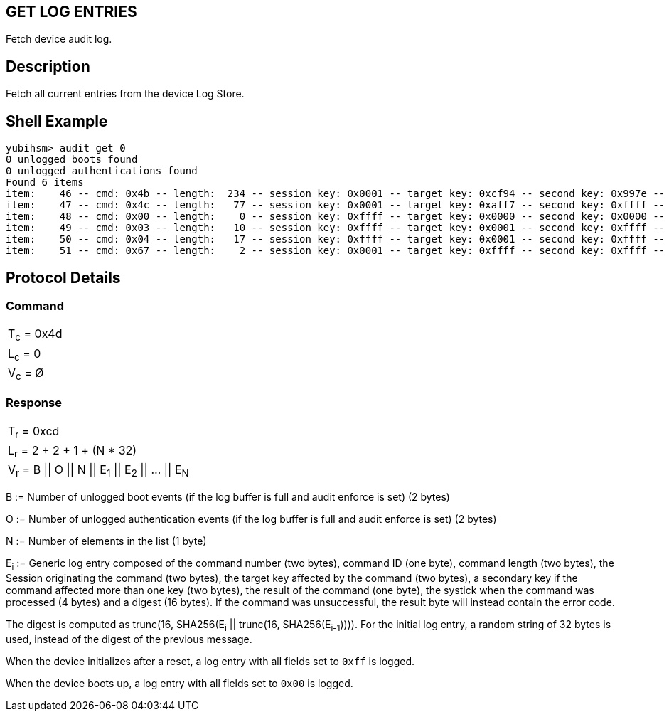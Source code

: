 == GET LOG ENTRIES

Fetch device audit log.

== Description

Fetch all current entries from the device Log Store.

== Shell Example

  yubihsm> audit get 0
  0 unlogged boots found
  0 unlogged authentications found
  Found 6 items
  item:    46 -- cmd: 0x4b -- length:  234 -- session key: 0x0001 -- target key: 0xcf94 -- second key: 0x997e -- result: 0xcb -- tick: 335725 -- hash: 415f51f1f035a1b713e730e4464e4033
  item:    47 -- cmd: 0x4c -- length:   77 -- session key: 0x0001 -- target key: 0xaff7 -- second key: 0xffff -- result: 0xcc -- tick: 351714 -- hash: 5496a60d478c2b9c801d8d32ca66b554
  item:    48 -- cmd: 0x00 -- length:    0 -- session key: 0xffff -- target key: 0x0000 -- second key: 0x0000 -- result: 0x00 -- tick: 0 -- hash: 14ac7747ba9bbb243cfc70befeb5349b
  item:    49 -- cmd: 0x03 -- length:   10 -- session key: 0xffff -- target key: 0x0001 -- second key: 0xffff -- result: 0x83 -- tick: 139 -- hash: b20a8f25c025e693a8e869b433294a20
  item:    50 -- cmd: 0x04 -- length:   17 -- session key: 0xffff -- target key: 0x0001 -- second key: 0xffff -- result: 0x84 -- tick: 139 -- hash: ebfae425c319ac7a0afbb8b92597de7c
  item:    51 -- cmd: 0x67 -- length:    2 -- session key: 0x0001 -- target key: 0xffff -- second key: 0xffff -- result: 0xe7 -- tick: 697 -- hash: 2e395d1b706668737e1d2215813db47e

== Protocol Details

=== Command

|============
|T~c~ = 0x4d
|L~c~ = 0
|V~c~ = Ø
|============

=== Response

|==========================================
|T~r~ = 0xcd
|L~r~ = 2 + 2 + 1 + (N * 32)
|V~r~ = B \|\| O \|\| N \|\| E~1~ \|\| E~2~ \|\| … \|\| E~N~
|==========================================

B := Number of unlogged boot events (if the log buffer is full and audit enforce
is set) (2 bytes)

O := Number of unlogged authentication events (if the log buffer is full and
audit enforce is set) (2 bytes)

N := Number of elements in the list (1 byte)

E~i~ := Generic log entry composed of the command number (two bytes), command ID (one byte),
command length (two bytes), the Session originating the command (two bytes), the target key affected
by the command (two bytes), a secondary key if the command affected more than one key (two bytes),
the result of the command (one byte), the systick when the command was processed (4 bytes) and a digest (16 bytes). If the
command was unsuccessful, the result byte will instead contain the error code.

The digest is computed as trunc(16, SHA256(E~i~ || trunc(16, SHA256(E~i-1~)))).
For the initial log entry, a random string of 32 bytes is used, instead of the
digest of the previous message.

When the device initializes after a reset, a log entry with all fields set to
`0xff` is logged.

When the device boots up, a log entry with all fields set to `0x00` is logged.
